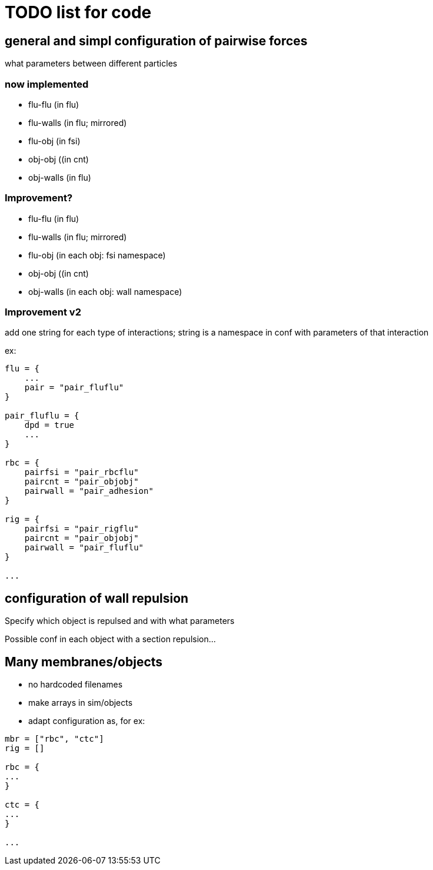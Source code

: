 = TODO list for code

== general and simpl configuration of pairwise forces

what parameters between different particles

=== now implemented

* flu-flu (in flu)
* flu-walls (in flu; mirrored)
* flu-obj (in fsi)
* obj-obj ((in cnt)
* obj-walls (in flu)

=== Improvement?

* flu-flu (in flu)
* flu-walls (in flu; mirrored)
* flu-obj (in each obj: fsi namespace)
* obj-obj ((in cnt)
* obj-walls (in each obj: wall namespace)

=== Improvement v2

add one string for each type of interactions;
string is a namespace in conf with parameters of that interaction

ex:

----
flu = {
    ...
    pair = "pair_fluflu"
}

pair_fluflu = {
    dpd = true
    ...
}

rbc = {
    pairfsi = "pair_rbcflu"
    paircnt = "pair_objobj"
    pairwall = "pair_adhesion"
}

rig = {
    pairfsi = "pair_rigflu"
    paircnt = "pair_objobj"
    pairwall = "pair_fluflu"
}

...
----

== configuration of wall repulsion

Specify which object is repulsed and with what parameters

Possible conf in each object with a section repulsion...

== Many membranes/objects

* no hardcoded filenames
* make arrays in sim/objects
* adapt configuration as, for ex:

----
mbr = ["rbc", "ctc"]
rig = []

rbc = {
...
}

ctc = {
...
}

...

----
